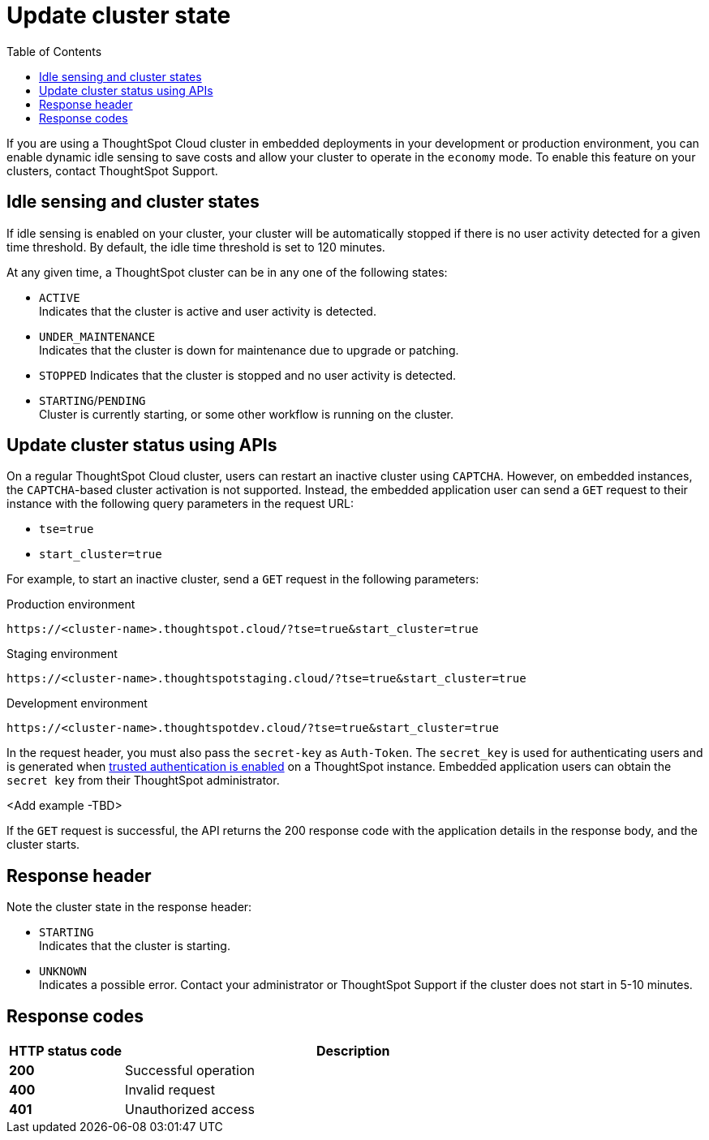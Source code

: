 = Update cluster state
:toc: true
:toclevels: 1

:page-title: Update cluster state
:page-pageid: tse-dynamic-sense-cluster
:page-description:  If you are using a ThoughtSpot Cloud cluster econoly mode for you embedded applications, use the APIs to restart an inactive cluster.

If you are using a ThoughtSpot Cloud cluster in embedded deployments in your development or production environment, you can enable dynamic idle sensing to save costs and allow your cluster to operate in the `economy` mode. To enable this feature on your clusters, contact ThoughtSpot Support.

== Idle sensing and cluster states
If idle sensing is enabled on your cluster, your cluster will be automatically stopped if there is no user activity detected for a given time threshold. By default, the idle time threshold is set to 120 minutes.

At any given time, a ThoughtSpot cluster can be in any one of the following states:

* `ACTIVE` +
Indicates that the cluster is active and user activity is detected.
* `UNDER_MAINTENANCE` +
Indicates that the cluster is down for maintenance due to upgrade or patching.
* `STOPPED`
Indicates that the cluster is stopped and no user activity is detected.
* `STARTING`/`PENDING` +
Cluster is currently starting, or some other workflow is running on the cluster.

== Update cluster status using APIs
On a regular ThoughtSpot Cloud cluster, users can restart an inactive cluster using `CAPTCHA`. However, on embedded instances, the `CAPTCHA`-based cluster activation is not supported. Instead, the embedded  application user can send a `GET` request to their instance with the following query parameters in the request URL:

* `tse=true`
* `start_cluster=true`

For example, to start an inactive cluster, send a `GET` request in the following parameters:

.Production environment
[source,http]
----
https://<cluster-name>.thoughtspot.cloud/?tse=true&start_cluster=true
----

.Staging environment

[source,http]
----
https://<cluster-name>.thoughtspotstaging.cloud/?tse=true&start_cluster=true
----

.Development environment

[source,http]
----
https://<cluster-name>.thoughtspotdev.cloud/?tse=true&start_cluster=true
----

In the request header, you must also pass the `secret-key` as `Auth-Token`. The `secret_key` is used for authenticating users and is generated when xref:trusted-authentication.adoc#_trusted_authentication[trusted authentication is enabled] on a ThoughtSpot instance. Embedded application users can obtain the `secret key` from their ThoughtSpot administrator.

<Add example -TBD>

If the `GET` request is successful, the API returns the 200 response code with the application details in the response body, and the cluster starts.

== Response header
Note the cluster state in the response header:

* `STARTING` +
Indicates that the cluster is starting.
* `UNKNOWN` +
Indicates a possible error. Contact your administrator or ThoughtSpot Support if the cluster does not start in 5-10 minutes.

== Response codes
[options="header", cols="1,4"]
|===
|HTTP status code|Description
|**200**|Successful operation
|**400**|Invalid request
|**401**|Unauthorized access
|===
